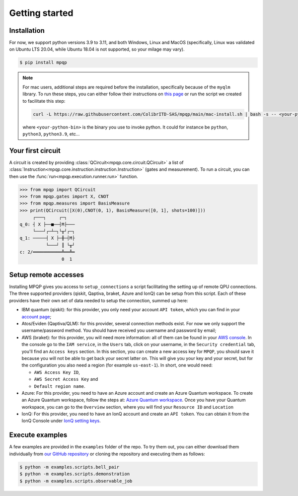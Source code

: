 Getting started
===============

Installation
------------

.. TODO: grab the compatibility matrix from MyQLM and relax our requirements 
.. when possible, test on many different configurations (tox or other ?)

For now, we support python versions 3.9 to 3.11, and both Windows, Linux and 
MacOS (specifically, Linux was validated on Ubuntu LTS 20.04, while Ubuntu 18.04 
is not supported, so your milage may vary).

.. code-block:: console

   $ pip install mpqp

.. note::
    For mac users, additional steps are required before the installation, 
    specifically because of the ``myqlm`` library. To run these steps, you can 
    either follow their instructions on 
    `this page <https://myqlm.github.io/01_getting_started/%3Amyqlm%3Amacos.html#macos>`_
    or run the script we created to facilitate this step:

    .. code-block:: bash

        curl -L https://raw.githubusercontent.com/ColibrITD-SAS/mpqp/main/mac-install.sh | bash -s -- <your-python-bin>
        
    where ``<your-python-bin>`` is the binary you use to invoke python. It could
    for instance be ``python``, ``python3``, ``python3.9``, etc...

Your first circuit
------------------

A circuit is created by providing :class:`QCircuit<mpqp.core.circuit.QCircuit>`
a list of :class:`Instruction<mpqp.core.instruction.instruction.Instruction>` 
(gates and measurement). To run a circuit, you can then use the 
:func:`run<mpqp.execution.runner.run>` function.

.. code-block:: python

    >>> from mpqp import QCircuit
    >>> from mpqp.gates import X, CNOT
    >>> from mpqp.measures import BasisMeasure
    >>> print(QCircuit([X(0),CNOT(0, 1), BasisMeasure([0, 1], shots=100)]))
         ┌───┐     ┌─┐
    q_0: ┤ X ├──■──┤M├───
         └───┘┌─┴─┐└╥┘┌─┐
    q_1: ─────┤ X ├─╫─┤M├
              └───┘ ║ └╥┘
    c: 2/═══════════╩══╩═
                    0  1

.. _Remote setup:

Setup remote accesses
---------------------

Installing MPQP gives you access to ``setup_connections`` a script facilitating
the setting up of remote QPU connections. The three supported providers (qiskit,
Qaptiva, braket, Azure and IonQ) can be setup from this script. Each of these providers have
their own set of data needed to setup the connection, summed up here:

- IBM quantum (qiskit): for this provider, you only need your account ``API
  token``, which you can find in your `account page <https://quantum.ibm.com/account>`_;
- Atos/Eviden (Qaptiva/QLM): for this provider, several connection methods
  exist. For now we only support the username/password method. You should have
  received you username and password by email;
- AWS (braket): for this provider, you will need more information: all of them can
  be found in your 
  `AWS console <https://console.aws.amazon.com/console/home?nc2=h_ct&src=header-signin>`_.
  In the console go to the ``IAM service``, in the ``Users`` tab, click on your
  username, in the ``Security credential`` tab, you'll find an ``Access keys`` 
  section. In this section, you can create a new access key for ``MPQP``, you 
  should save it because you will not be able to get back your secret latter on.
  This will give you your key and your secret, but for the configuration you 
  also need a region (for example ``us-east-1``). In short, one would need:

  + ``AWS Access Key ID``,
  + ``AWS Secret Access Key`` and
  + ``Default region name``.
- Azure: For this provider, you need to have an Azure account and create an Azure Quantum workspace.
  To create an Azure Quantum workspace, follow the steps at:
  `Azure Quantum workspace <https://learn.microsoft.com/en-us/azure/quantum/how-to-create-workspace?tabs=tabid-quick>`_.
  Once you have your Quantum workspace, you can go to the ``Overview`` section, where you will find your ``Resource ID`` and ``Location``
- IonQ: For this provider, you need to have an IonQ account and create an ``API token``.
  You can obtain it from the IonQ Console under `IonQ setting keys <https://cloud.ionq.com/settings/keys>`_.

Execute examples
----------------

A few examples are provided in the ``examples`` folder of the repo. To try them
out, you can either download them individually from `our GitHub repository 
<https://github.com/ColibrITD-SAS/mpqp>`_ or cloning the repository and
executing them as follows:

.. code-block:: console

    $ python -m examples.scripts.bell_pair
    $ python -m examples.scripts.demonstration
    $ python -m examples.scripts.observable_job
